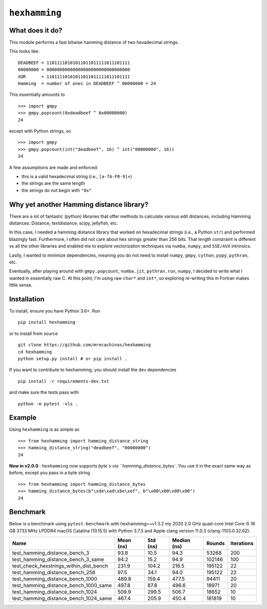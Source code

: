 ``hexhamming``
====================

|Pip|_ |Prs|_ |Github|_

.. |Pip| image:: https://badge.fury.io/py/hexhamming.svg
.. _Pip: https://badge.fury.io/py/hexhamming

.. |Prs| image:: https://img.shields.io/badge/PRs-welcome-brightgreen.svg
.. _Prs: .github/CONTRIBUTING.md#pull-requests

.. |Github| image:: https://github.com/mrecachinas/hexhamming/workflows/build/badge.svg
.. _Github: https://github.com/mrecachinas/hexhamming/actions

What does it do?
----------------

This module performs a fast bitwise hamming distance of two hexadecimal strings.

This looks like::

    DEADBEEF = 11011110101011011011111011101111
    00000000 = 00000000000000000000000000000000
    XOR      = 11011110101011011011111011101111
    Hamming  = number of ones in DEADBEEF ^ 00000000 = 24

This essentially amounts to

::

    >>> import gmpy
    >>> gmpy.popcount(0xdeadbeef ^ 0x00000000)
    24

except with Python strings, so

::

    >>> import gmpy
    >>> gmpy.popcount(int("deadbeef", 16) ^ int("00000000", 16))
    24

A few assumptions are made and enforced:

* this is a valid hexadecimal string (i.e., ``[a-fA-F0-9]+``)
* the strings are the same length
* the strings do not begin with ``"0x"``

Why yet another Hamming distance library?
-----------------------------------------

There are a lot of fantastic (python) libraries that offer methods to calculate
various edit distances, including Hamming distances: Distance, textdistance,
scipy, jellyfish, etc.

In this case, I needed a hamming distance library that worked on hexadecimal
strings (i.e., a Python ``str``) and performed blazingly fast.
Furthermore, I often did not care about hex strings greater than 256 bits.
That length constraint is different vs all the other libraries and enabled me
to explore vectorization techniques via ``numba``, ``numpy``, and
``SSE/AVX`` intrinsics.

Lastly, I wanted to minimize dependencies, meaning you do not need to install
``numpy``, ``gmpy``, ``cython``, ``pypy``, ``pythran``, etc.

Eventually, after playing around with ``gmpy.popcount``, ``numba.jit``,
``pythran.run``, ``numpy``, I decided to write what I wanted
in essentially raw C. At this point, I'm using raw ``char*`` and
``int*``, so exploring re-writing this in Fortran makes little sense.

Installation
-------------

To install, ensure you have Python 3.6+. Run

::

    pip install hexhamming

or to install from source

::

    git clone https://github.com/mrecachinas/hexhamming
    cd hexhamming
    python setup.py install # or pip install .

If you want to contribute to hexhamming, you should install the dev
dependencies

::

    pip install -r requirements-dev.txt

and make sure the tests pass with

::

    python -m pytest -vls .

Example
-------

Using ``hexhamming`` is as simple as

::

    >>> from hexhamming import hamming_distance_string
    >>> hamming_distance_string("deadbeef", "00000000")
    24

**New in v2.0.0** : ``hexhamming`` now supports `byte`s via ``hamming_distance_bytes``.
You use it in the exact same way as before, except you pass in a byte string.

::

    >>> from hexhamming import hamming_distance_bytes
    >>> hamming_distance_bytes(b"\xde\xad\xbe\xef", b"\x00\x00\x00\x00")
    24

Benchmark
---------

Below is a benchmark using ``pytest-benchmark`` with hexhamming==v1.3.2
my 2020 2.0 GHz quad-core Intel Core i5 16 GB 3733 MHz LPDDR4 macOS Catalina (10.15.5)
with Python 3.7.3 and Apple clang version 11.0.3 (clang-1103.0.32.62).

=======================================  ===========  ==========  =============  ========  ============
Name                                       Mean (ns)    Std (ns)    Median (ns)    Rounds    Iterations
=======================================  ===========  ==========  =============  ========  ============
test_hamming_distance_bench_3                93.8        10.5          94.3         53268           200
test_hamming_distance_bench_3_same           94.2        15.2          94.9        102146           100
test_check_hexstrings_within_dist_bench      231.9      104.2         216.5        195122            22
test_hamming_distance_bench_256              97.5        34.1          94.0        195122            22
test_hamming_distance_bench_1000             489.8      159.4         477.5         94411            20
test_hamming_distance_bench_1000_same        497.8       87.8         496.6         18971            20
test_hamming_distance_bench_1024             509.9      299.5         506.7         18652            10
test_hamming_distance_bench_1024_same        467.4      205.9         450.4        181819            10
=======================================  ===========  ==========  =============  ========  ============
